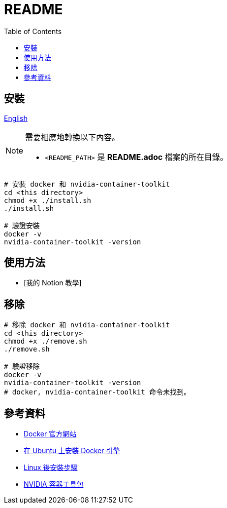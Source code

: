 = README
:experimental:
:toc: right
:imagesdir: images

== 安裝

link:./README.adoc[English]

[NOTE]
====
需要相應地轉換以下內容。

* `<README_PATH>` 是 *README.adoc* 檔案的所在目錄。
====

[source, shell]
----
# 安裝 docker 和 nvidia-container-toolkit
cd <this directory>
chmod +x ./install.sh
./install.sh

# 驗證安裝
docker -v
nvidia-container-toolkit -version
----

== 使用方法
// TODO: Add it after Notion is completed.
* [我的 Notion 教學]

== 移除
[source, shell]
----
# 移除 docker 和 nvidia-container-toolkit
cd <this directory>
chmod +x ./remove.sh
./remove.sh

# 驗證移除
docker -v
nvidia-container-toolkit -version
# docker, nvidia-container-toolkit 命令未找到。
----

== 參考資料
* https://www.docker.com/[Docker 官方網站]
* https://docs.docker.com/engine/install/ubuntu/[在 Ubuntu 上安裝 Docker 引擎]
* https://docs.docker.com/engine/install/linux-postinstall/[Linux 後安裝步驟]
* https://docs.nvidia.com/datacenter/cloud-native/container-toolkit/install-guide.html[NVIDIA 容器工具包]
